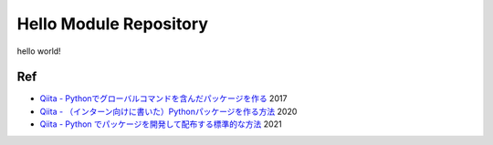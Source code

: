 Hello Module Repository
========================

hello world!


Ref
----------

- `Qiita - Pythonでグローバルコマンドを含んだパッケージを作る`_ 2017
- `Qiita - （インターン向けに書いた）Pythonパッケージを作る方法`_ 2020
- `Qiita - Python でパッケージを開発して配布する標準的な方法`_ 2021

.. _`Qiita - Pythonでグローバルコマンドを含んだパッケージを作る`: https://qiita.com/fetaro/items/bb0eb8292127b5d1e9a8
.. _`Qiita - （インターン向けに書いた）Pythonパッケージを作る方法`: https://qiita.com/Ultra-grand-child/items/7717f823df5a30c27077
.. _`Qiita - Python でパッケージを開発して配布する標準的な方法`: https://qiita.com/propella/items/803923b2ff02482242cd